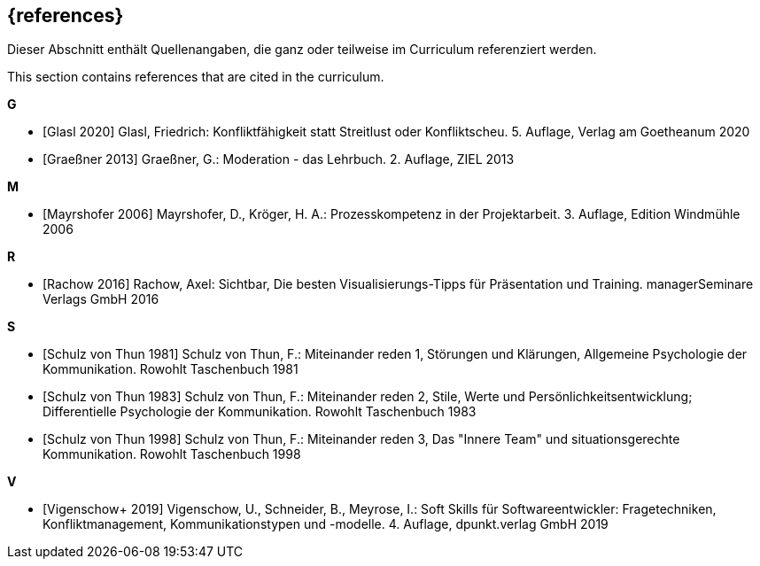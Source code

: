 // header file for curriculum section "References"
// (c) iSAQB e.V. (https://isaqb.org)
// ===============================================

[bibliography]
== {references}

// tag::DE[]
Dieser Abschnitt enthält Quellenangaben, die ganz oder teilweise im Curriculum referenziert werden.
// end::DE[]

// tag::EN[]
This section contains references that are cited in the curriculum.
// end::EN[]


**G**

- [[[glasl, Glasl 2020]]] Glasl, Friedrich: Konfliktfähigkeit statt Streitlust oder Konfliktscheu. 5. Auflage, Verlag am Goetheanum 2020

- [[[graeßner, Graeßner 2013]]] Graeßner, G.: Moderation - das Lehrbuch. 2. Auflage, ZIEL 2013

**M**

- [[[mayrshofer, Mayrshofer 2006]]] Mayrshofer, D., Kröger, H. A.: Prozesskompetenz in der Projektarbeit. 3. Auflage, Edition Windmühle 2006

**R**

- [[[rachow, Rachow 2016]]] Rachow, Axel: Sichtbar, Die besten Visualisierungs-Tipps für Präsentation und Training. managerSeminare Verlags GmbH 2016

**S**

- [[[thun81, Schulz von Thun 1981]]] Schulz von Thun, F.: Miteinander reden 1, Störungen und Klärungen, Allgemeine Psychologie der Kommunikation. Rowohlt Taschenbuch 1981

- [[[thun83, Schulz von Thun 1983]]] Schulz von Thun, F.: Miteinander reden 2, Stile, Werte und Persönlichkeitsentwicklung; Differentielle Psychologie der Kommunikation. Rowohlt Taschenbuch 1983

- [[[thun98, Schulz von Thun 1998]]] Schulz von Thun, F.: Miteinander reden 3, Das "Innere Team" und situationsgerechte Kommunikation. Rowohlt Taschenbuch 1998

**V**

- [[[vigenschow, Vigenschow+ 2019]]] Vigenschow, U., Schneider, B., Meyrose, I.: Soft Skills für Softwareentwickler: Fragetechniken, Konfliktmanagement, Kommunikationstypen und -modelle. 4. Auflage,  dpunkt.verlag GmbH 2019
